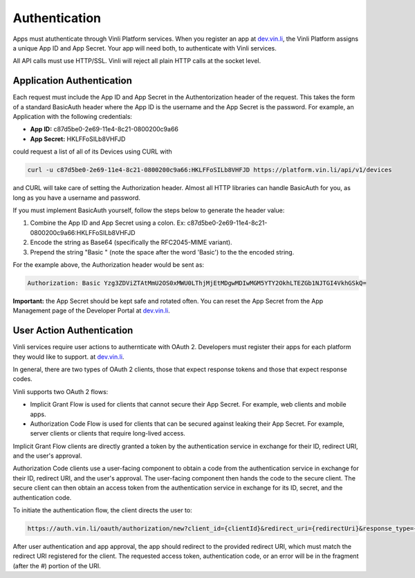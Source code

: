 Authentication
==============

Apps must atuthenticate through Vinli Platform services. When you register an app at `dev.vin.li`_, the Vinli Platform assigns a unique App ID and App Secret. Your app will need both, to authenticate with Vinli services.

All API calls must use HTTP/SSL. Vinli will reject all plain HTTP calls at the socket level.

Application Authentication
---------------------------

Each request must include the App ID and App Secret in the Authentorization header of the request.  This takes the form of a standard BasicAuth header where the App ID is the username and the App Secret is the password.  For example, an Application with the following credentials:

* **App ID:** c87d5be0-2e69-11e4-8c21-0800200c9a66
* **App Secret:** HKLFFoSILb8VHFJD

could request a list of all of its Devices using CURL with

.. code-block:: json

    curl -u c87d5be0-2e69-11e4-8c21-0800200c9a66:HKLFFoSILb8VHFJD https://platform.vin.li/api/v1/devices

and CURL will take care of setting the Authorization header.  Almost all HTTP libraries can handle BasicAuth for you, as long as you have a username and password.

If you must implement BasicAuth yourself, follow the steps below to generate the header value:

#. Combine the App ID and App Secret using a colon. Ex: c87d5be0-2e69-11e4-8c21-0800200c9a66:HKLFFoSILb8VHFJD
#. Encode the string as Base64 (specifically the RFC2045-MIME variant).
#. Prepend the string "Basic " (note the space after the word 'Basic') to the the encoded string.

For the example above, the Authorization header would be sent as:

.. code-block:: json

    Authorization: Basic Yzg3ZDViZTAtMmU2OS0xMWU0LThjMjEtMDgwMDIwMGM5YTY2OkhLTEZGb1NJTGI4VkhGSkQ=


**Important:** the App Secret should be kept safe and rotated often. You can reset the App Secret from the App Management page of the Developer Portal at `dev.vin.li`_.


User Action Authentication
--------------------------

Vinli services require user actions to authernticate with OAuth 2. Developers must register their apps for each platform they would like to support. at `dev.vin.li`_.

In general, there are two types of OAuth 2 clients, those that expect response tokens and those that expect response codes.

Vinli supports two OAuth 2 flows:

* Implicit Grant Flow is used for clients that cannot secure their App Secret. For example, web clients and mobile apps.
* Authorization Code Flow is used for clients that can be secured against leaking their App Secret. For example, server clients or clients that require long-lived access.

Implicit Grant Flow clients are directly granted a token by the authentication service in exchange for their ID, redirect URI, and the user's approval.

Authorization Code clients use a user-facing component to obtain a code from the authentication service in exchange for their ID, redirect URI, and the user's approval. The user-facing component then hands the code to the secure client. The secure client can then obtain an access token from the authentication service in exchange for its ID, secret, and the authentication code.

To initiate the authentication flow, the client directs the user to:

.. code-block:: json

	https://auth.vin.li/oauth/authorization/new?client_id={clientId}&redirect_uri={redirectUri}&response_type={desiredResponseType}

After user authentication and app approval, the app should redirect to the provided redirect URI, which must match the redirect URI registered for the client. The requested access token, authentication code, or an error will be in the fragment (after the `#`) portion of the URI.

.. _dev.vin.li: https://dev.vin.li/
